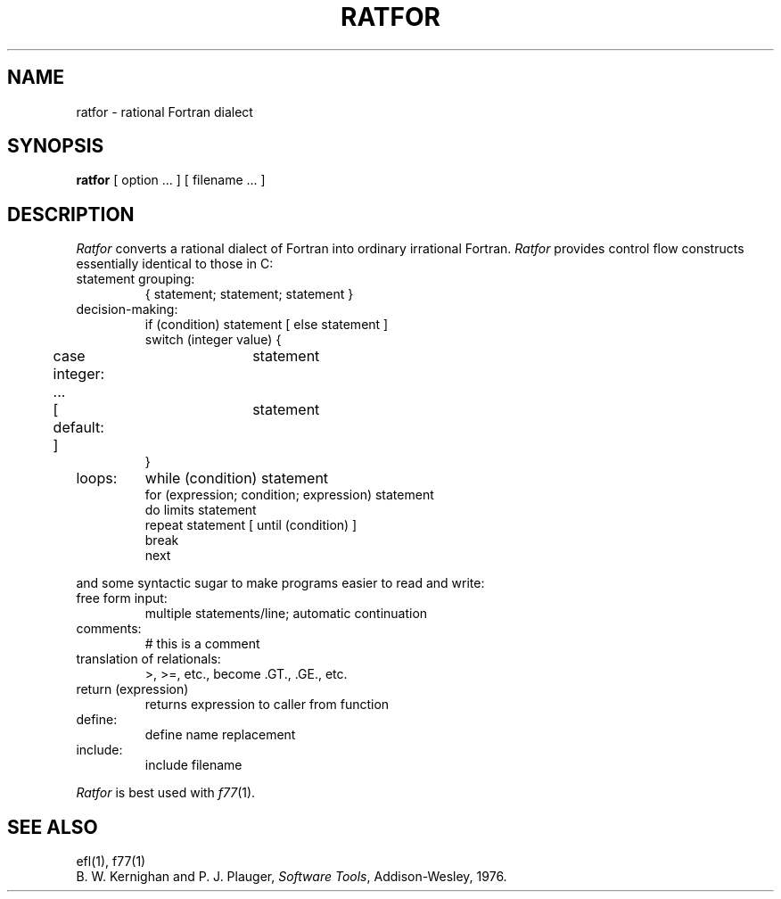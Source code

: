 .TH RATFOR 1
.SH NAME
ratfor \- rational Fortran dialect
.SH SYNOPSIS
.B ratfor
[ option ... ]
[ filename ... ]
.SH DESCRIPTION
.I Ratfor
converts a rational dialect of Fortran into ordinary irrational Fortran.
.I Ratfor
provides control flow constructs essentially identical to those in C:
.TP
statement grouping:
.nf
{ statement; statement; statement }
.TP
decision-making:
if (condition) statement [ else statement ]
.br
switch (integer value) {
	case integer:	statement
	...
	[ default: ]	statement
}
.TP
loops:
while (condition) statement
for (expression; condition; expression) statement
do limits statement
repeat statement [ until (condition) ]
break
next
.LP
and some syntactic sugar to make programs easier to read and write:
.TP
free form input:
multiple statements/line; automatic continuation
.TP
comments:
# this is a comment
.TP
translation of relationals:
>, >=, etc., become .GT., .GE., etc.
.TP
return (expression)
returns expression to caller from function
.TP
define:
define name replacement
.TP
include:
include filename
.PP
.fi
.I Ratfor
is best used with
.IR f77 (1).
.SH "SEE ALSO"
efl(1), f77(1)
.br
B. W. Kernighan and P. J. Plauger,
.IR "Software Tools" ,
Addison-Wesley, 1976.

